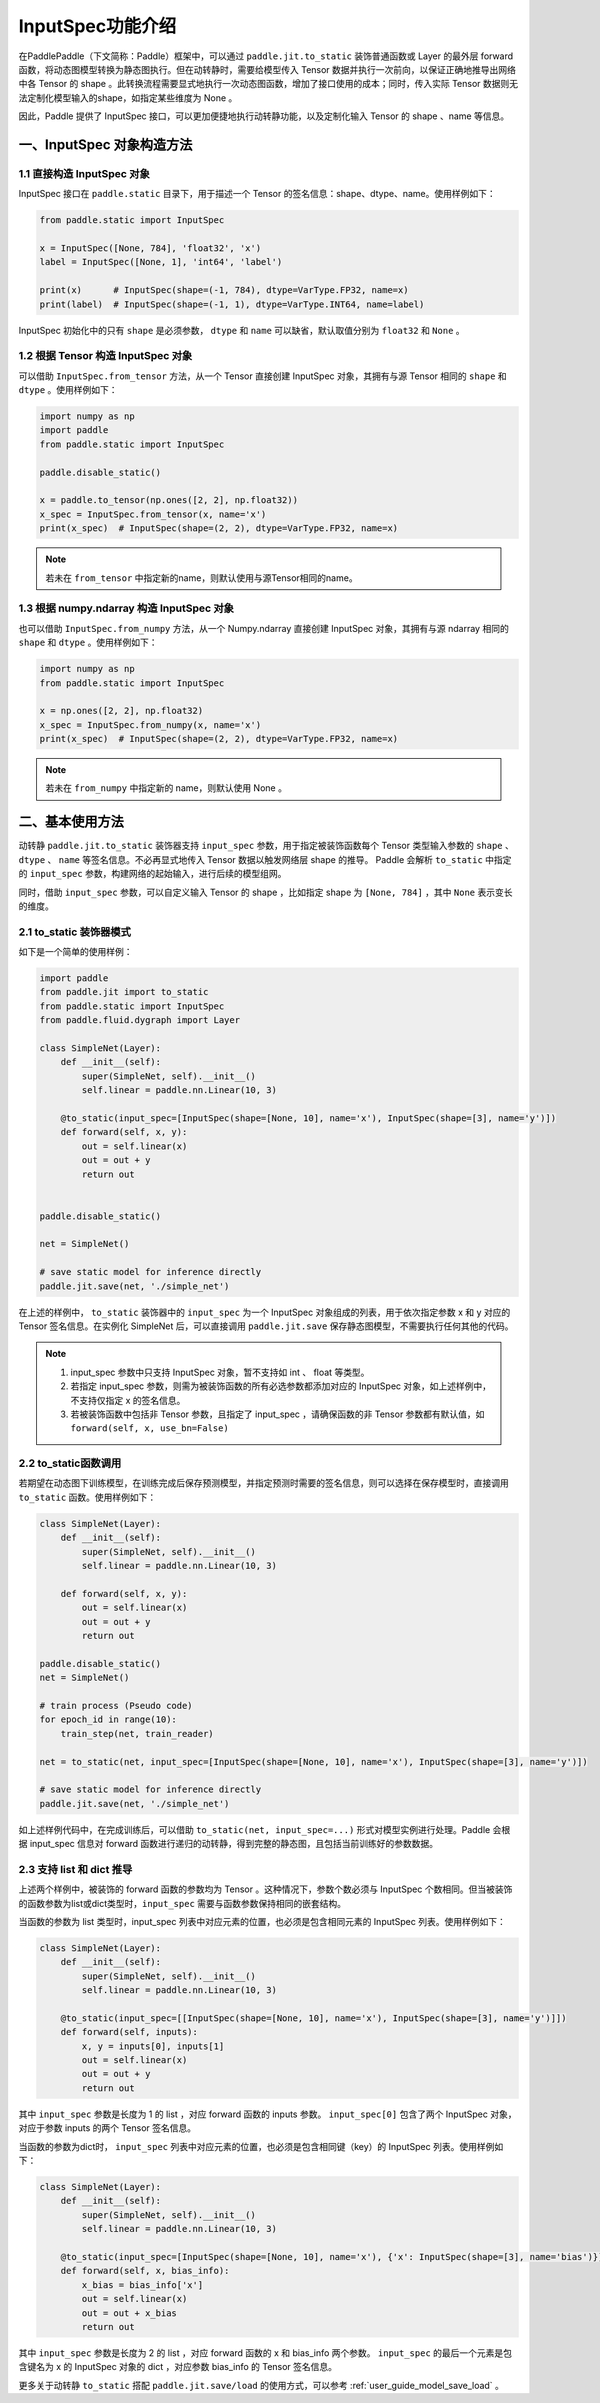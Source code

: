 .. _user_guide_dy2sta_input_spec_cn:

InputSpec功能介绍
=================


在PaddlePaddle（下文简称：Paddle）框架中，可以通过 ``paddle.jit.to_static`` 装饰普通函数或 Layer 的最外层 forward 函数，将动态图模型转换为静态图执行。但在动转静时，需要给模型传入 Tensor 数据并执行一次前向，以保证正确地推导出网络中各 Tensor 的 shape 。此转换流程需要显式地执行一次动态图函数，增加了接口使用的成本；同时，传入实际 Tensor 数据则无法定制化模型输入的shape，如指定某些维度为 None 。

因此，Paddle 提供了 InputSpec 接口，可以更加便捷地执行动转静功能，以及定制化输入 Tensor 的 shape 、name 等信息。


一、InputSpec 对象构造方法
------------------

1.1 直接构造 InputSpec 对象
^^^^^^^^^^^^^^^^^^^^^^

InputSpec 接口在 ``paddle.static`` 目录下，用于描述一个 Tensor 的签名信息：shape、dtype、name。使用样例如下：

.. code-block:: python

    from paddle.static import InputSpec

    x = InputSpec([None, 784], 'float32', 'x')
    label = InputSpec([None, 1], 'int64', 'label')

    print(x)      # InputSpec(shape=(-1, 784), dtype=VarType.FP32, name=x)
    print(label)  # InputSpec(shape=(-1, 1), dtype=VarType.INT64, name=label)


InputSpec 初始化中的只有 ``shape`` 是必须参数， ``dtype`` 和 ``name`` 可以缺省，默认取值分别为 ``float32`` 和 ``None`` 。



1.2 根据 Tensor 构造 InputSpec 对象
^^^^^^^^^^^^^^^^^^^^^^^^^^

可以借助 ``InputSpec.from_tensor`` 方法，从一个 Tensor 直接创建 InputSpec 对象，其拥有与源 Tensor 相同的 ``shape`` 和 ``dtype`` 。使用样例如下：

.. code-block:: python

    import numpy as np
    import paddle
    from paddle.static import InputSpec

    paddle.disable_static()

    x = paddle.to_tensor(np.ones([2, 2], np.float32))
    x_spec = InputSpec.from_tensor(x, name='x')
    print(x_spec)  # InputSpec(shape=(2, 2), dtype=VarType.FP32, name=x)


.. note::
    若未在 ``from_tensor`` 中指定新的name，则默认使用与源Tensor相同的name。


1.3 根据 numpy.ndarray 构造 InputSpec 对象
^^^^^^^^^^^^^^^^^^^^^^^^^^

也可以借助 ``InputSpec.from_numpy`` 方法，从一个 Numpy.ndarray 直接创建 InputSpec 对象，其拥有与源 ndarray 相同的 ``shape`` 和 ``dtype`` 。使用样例如下：

.. code-block:: python

    import numpy as np
    from paddle.static import InputSpec

    x = np.ones([2, 2], np.float32)
    x_spec = InputSpec.from_numpy(x, name='x')
    print(x_spec)  # InputSpec(shape=(2, 2), dtype=VarType.FP32, name=x)


.. note::
    若未在 ``from_numpy`` 中指定新的 name，则默认使用 None 。


二、基本使用方法
------------------

动转静 ``paddle.jit.to_static`` 装饰器支持 ``input_spec`` 参数，用于指定被装饰函数每个 Tensor 类型输入参数的 ``shape`` 、 ``dtype`` 、 ``name`` 等签名信息。不必再显式地传入 Tensor 数据以触发网络层 shape 的推导。 Paddle 会解析 ``to_static`` 中指定的 ``input_spec`` 参数，构建网络的起始输入，进行后续的模型组网。

同时，借助 ``input_spec`` 参数，可以自定义输入 Tensor 的 shape ，比如指定 shape 为 ``[None, 784]`` ，其中 ``None`` 表示变长的维度。

2.1 to_static 装饰器模式
^^^^^^^^^^^^^^^^^^

如下是一个简单的使用样例：

.. code-block:: python

    import paddle
    from paddle.jit import to_static
    from paddle.static import InputSpec
    from paddle.fluid.dygraph import Layer

    class SimpleNet(Layer):
        def __init__(self):
            super(SimpleNet, self).__init__()
            self.linear = paddle.nn.Linear(10, 3)

        @to_static(input_spec=[InputSpec(shape=[None, 10], name='x'), InputSpec(shape=[3], name='y')])
        def forward(self, x, y):
            out = self.linear(x)
            out = out + y
            return out


    paddle.disable_static()

    net = SimpleNet()

    # save static model for inference directly
    paddle.jit.save(net, './simple_net')


在上述的样例中， ``to_static`` 装饰器中的 ``input_spec`` 为一个 InputSpec 对象组成的列表，用于依次指定参数 x 和 y 对应的 Tensor 签名信息。在实例化 SimpleNet 后，可以直接调用 ``paddle.jit.save`` 保存静态图模型，不需要执行任何其他的代码。

.. note::
    1. input_spec 参数中只支持 InputSpec 对象，暂不支持如 int 、 float 等类型。
    2. 若指定 input_spec 参数，则需为被装饰函数的所有必选参数都添加对应的 InputSpec 对象，如上述样例中，不支持仅指定 x 的签名信息。
    3. 若被装饰函数中包括非 Tensor 参数，且指定了 input_spec ，请确保函数的非 Tensor 参数都有默认值，如 ``forward(self, x, use_bn=False)``


2.2 to_static函数调用
^^^^^^^^^^^^^^^^^^^^

若期望在动态图下训练模型，在训练完成后保存预测模型，并指定预测时需要的签名信息，则可以选择在保存模型时，直接调用 ``to_static`` 函数。使用样例如下：

.. code-block:: python

    class SimpleNet(Layer):
        def __init__(self):
            super(SimpleNet, self).__init__()
            self.linear = paddle.nn.Linear(10, 3)

        def forward(self, x, y):
            out = self.linear(x)
            out = out + y
            return out

    paddle.disable_static()
    net = SimpleNet()

    # train process (Pseudo code)
    for epoch_id in range(10):
        train_step(net, train_reader)
        
    net = to_static(net, input_spec=[InputSpec(shape=[None, 10], name='x'), InputSpec(shape=[3], name='y')])

    # save static model for inference directly
    paddle.jit.save(net, './simple_net')


如上述样例代码中，在完成训练后，可以借助 ``to_static(net, input_spec=...)`` 形式对模型实例进行处理。Paddle 会根据 input_spec 信息对 forward 函数进行递归的动转静，得到完整的静态图，且包括当前训练好的参数数据。


2.3 支持 list 和 dict 推导
^^^^^^^^^^^^^^^^^^^^

上述两个样例中，被装饰的 forward 函数的参数均为 Tensor 。这种情况下，参数个数必须与 InputSpec 个数相同。但当被装饰的函数参数为list或dict类型时，``input_spec`` 需要与函数参数保持相同的嵌套结构。

当函数的参数为 list 类型时，input_spec 列表中对应元素的位置，也必须是包含相同元素的 InputSpec 列表。使用样例如下：

.. code-block:: python

    class SimpleNet(Layer):
        def __init__(self):
            super(SimpleNet, self).__init__()
            self.linear = paddle.nn.Linear(10, 3)

        @to_static(input_spec=[[InputSpec(shape=[None, 10], name='x'), InputSpec(shape=[3], name='y')]])
        def forward(self, inputs):
            x, y = inputs[0], inputs[1]
            out = self.linear(x)
            out = out + y
            return out


其中 ``input_spec`` 参数是长度为 1 的 list ，对应 forward 函数的 inputs 参数。 ``input_spec[0]`` 包含了两个 InputSpec 对象，对应于参数 inputs 的两个 Tensor 签名信息。

当函数的参数为dict时， ``input_spec`` 列表中对应元素的位置，也必须是包含相同键（key）的 InputSpec 列表。使用样例如下：

.. code-block:: python

    class SimpleNet(Layer):
        def __init__(self):
            super(SimpleNet, self).__init__()
            self.linear = paddle.nn.Linear(10, 3)

        @to_static(input_spec=[InputSpec(shape=[None, 10], name='x'), {'x': InputSpec(shape=[3], name='bias')}])
        def forward(self, x, bias_info):
            x_bias = bias_info['x']
            out = self.linear(x)
            out = out + x_bias
            return out


其中 ``input_spec`` 参数是长度为 2 的 list ，对应 forward 函数的 x 和 bias_info 两个参数。 ``input_spec`` 的最后一个元素是包含键名为 x 的 InputSpec 对象的 dict ，对应参数 bias_info 的 Tensor 签名信息。


更多关于动转静 ``to_static`` 搭配 ``paddle.jit.save/load`` 的使用方式，可以参考 :ref:`user_guide_model_save_load` 。